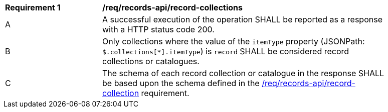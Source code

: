 [[req_records-api_record-collections-response]]
[width="90%",cols="2,6a"]
|===
^|*Requirement {counter:req-id}* |*/req/records-api/record-collections*
^|A |A successful execution of the operation SHALL be reported as a response with a HTTP status code 200.
^|B |Only collections where the value of the `itemType` property (JSONPath: `$.collections[*].itemType`) is `record` SHALL be considered record collections or catalogues.
^|C |The schema of each record collection or catalogue in the response SHALL be based upon the schema defined in the <<req_records-api_record-collection,/req/records-api/record-collection>> requirement.
|===
